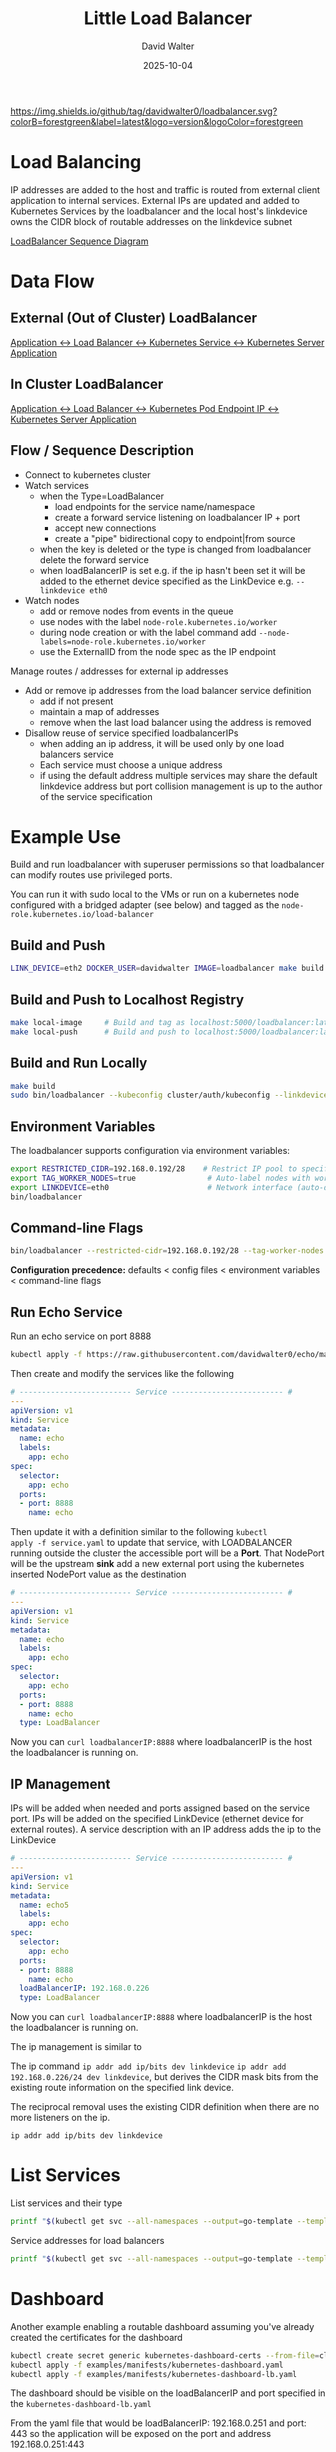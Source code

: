 #+TITLE: Little Load Balancer
#+AUTHOR: David Walter
#+DATE: 2025-10-04

[[https://img.shields.io/github/tag/davidwalter0/loadbalancer.svg?colorB=forestgreen&label=latest&logo=version&logoColor=forestgreen]]

* Load Balancing

IP addresses are added to the host and traffic is routed from external
client application to internal services. External IPs are updated and
added to Kubernetes Services by the loadbalancer and the local host's
linkdevice owns the CIDR block of routable addresses on the linkdevice
subnet

[[https://github.com/davidwalter0/loadbalancer/blob/master/images/load-balancer-sequence-diagram.png][LoadBalancer Sequence Diagram]]

* Data Flow

** External (Out of Cluster) LoadBalancer

[[https://github.com/davidwalter0/loadbalancer/blob/master/images/kubernetes-loadbalancer.png][Application <-> Load Balancer <-> Kubernetes Service <-> Kubernetes Server Application]]

** In Cluster LoadBalancer

[[https://github.com/davidwalter0/loadbalancer/blob/master/images/kubernetes-ep-loadbalancer.png][Application <-> Load Balancer <-> Kubernetes Pod Endpoint IP <-> Kubernetes Server Application]]

** Flow / Sequence Description

- Connect to kubernetes cluster
- Watch services
  - when the Type=LoadBalancer
    - load endpoints for the service name/namespace
    - create a forward service listening on loadbalancer IP + port
    - accept new connections
    - create a "pipe" bidirectional copy to endpoint|from source
  - when the key is deleted or the type is changed from loadbalancer
    delete the forward service
  - when loadBalancerIP is set e.g. if the ip hasn't been set it will
    be added to the ethernet device specified as the LinkDevice
    e.g. =--linkdevice eth0=
- Watch nodes
  - add or remove nodes from events in the queue
  - use nodes with the label =node-role.kubernetes.io/worker=
  - during node creation or with the label command add
    =--node-labels=node-role.kubernetes.io/worker=
  - use the ExternalID from the node spec as the IP endpoint

Manage routes / addresses for external ip addresses

- Add or remove ip addresses from the load balancer service definition
  - add if not present
  - maintain a map of addresses
  - remove when the last load balancer using the address is removed

- Disallow reuse of service specified loadbalancerIPs
  - when adding an ip address, it will be used only by one load
    balancers service
  - Each service must choose a unique address
  - if using the default address multiple services may share the
    default linkdevice address but port collision management is up to
    the author of the service specification

* Example Use

Build and run loadbalancer with superuser permissions so that
loadbalancer can modify routes use privileged ports.

You can run it with sudo local to the VMs or run on a kubernetes node
configured with a bridged adapter (see below) and tagged as the
=node-role.kubernetes.io/load-balancer=

** Build and Push

#+begin_src bash :tangle no
LINK_DEVICE=eth2 DOCKER_USER=davidwalter IMAGE=loadbalancer make build image yaml push push-tag apply
#+end_src

** Build and Push to Localhost Registry

#+begin_src bash :tangle no
make local-image     # Build and tag as localhost:5000/loadbalancer:latest
make local-push      # Build and push to localhost:5000/loadbalancer:latest
#+end_src

** Build and Run Locally

#+begin_src bash :tangle no
make build
sudo bin/loadbalancer --kubeconfig cluster/auth/kubeconfig --linkdevice eth0
#+end_src

** Environment Variables

The loadbalancer supports configuration via environment variables:

#+begin_src bash :tangle no
export RESTRICTED_CIDR=192.168.0.192/28    # Restrict IP pool to specific CIDR
export TAG_WORKER_NODES=true                # Auto-label nodes with worker role
export LINKDEVICE=eth0                      # Network interface (auto-detected if not set)
bin/loadbalancer
#+end_src

** Command-line Flags

#+begin_src bash :tangle no
bin/loadbalancer --restricted-cidr=192.168.0.192/28 --tag-worker-nodes --linkdevice=eth0
#+end_src

*Configuration precedence:* defaults < config files < environment variables < command-line flags

** Run Echo Service

Run an echo service on port 8888

#+begin_src bash :tangle no
kubectl apply -f https://raw.githubusercontent.com/davidwalter0/echo/master/daemonset.yaml
#+end_src

Then create and modify the services like the following

#+begin_src yaml :tangle no
# ------------------------- Service ------------------------- #
---
apiVersion: v1
kind: Service
metadata:
  name: echo
  labels:
    app: echo
spec:
  selector:
    app: echo
  ports:
  - port: 8888
    name: echo
#+end_src

Then update it with a definition similar to the following =kubectl
apply -f service.yaml= to update that service, with LOADBALANCER running
outside the cluster the accessible port will be a *Port*. That
NodePort will be the upstream *sink* add a new external port using the
kubernetes inserted NodePort value as the destination

#+begin_src yaml :tangle no
# ------------------------- Service ------------------------- #
---
apiVersion: v1
kind: Service
metadata:
  name: echo
  labels:
    app: echo
spec:
  selector:
    app: echo
  ports:
  - port: 8888
    name: echo
  type: LoadBalancer
#+end_src

Now you can =curl loadbalancerIP:8888= where loadbalancerIP is the
host the loadbalancer is running on.

** IP Management

IPs will be added when needed and ports assigned based on the
service port. IPs will be added on the specified LinkDevice (ethernet
device for external routes). A service description with an IP address
adds the ip to the LinkDevice

#+begin_src yaml :tangle no
# ------------------------- Service ------------------------- #
---
apiVersion: v1
kind: Service
metadata:
  name: echo5
  labels:
    app: echo
spec:
  selector:
    app: echo
  ports:
  - port: 8888
    name: echo
  loadBalancerIP: 192.168.0.226
  type: LoadBalancer
#+end_src

Now you can =curl loadbalancerIP:8888= where loadbalancerIP is the
host the loadbalancer is running on.

The ip management is similar to

The ip command =ip addr add ip/bits dev linkdevice= =ip addr add
192.168.0.226/24 dev linkdevice=, but derives the CIDR mask bits from
the existing route information on the specified link device.

The reciprocal removal uses the existing CIDR definition when there
are no more listeners on the ip.

=ip addr add ip/bits dev linkdevice=

* List Services

List services and their type

#+begin_src bash :tangle no
printf "$(kubectl get svc --all-namespaces --output=go-template --template='{{range .items}}{{.metadata.namespace}}/{{.metadata.name}}:{{.spec.type}} LB:{{ .spec.loadBalancerIP }} ExternalIPs{{.spec.externalIPs}}\n{{end}}')"
#+end_src

Service addresses for load balancers

#+begin_src bash :tangle no
printf "$(kubectl get svc --all-namespaces --output=go-template --template='{{range .items}}{{if eq .spec.type "LoadBalancer"}}{{.metadata.namespace}}/{{.metadata.name}}:{{.spec.type}} LB:{{ .spec.loadBalancerIP }} ExternalIPs{{.spec.externalIPs}}\n{{end}}{{end}}')"
#+end_src

* Dashboard

Another example enabling a routable dashboard assuming you've already
created the certificates for the dashboard

#+begin_src bash :tangle no
kubectl create secret generic kubernetes-dashboard-certs --from-file=cluster/tls --namespace=kube-system
kubectl apply -f examples/manifests/kubernetes-dashboard.yaml
kubectl apply -f examples/manifests/kubernetes-dashboard-lb.yaml
#+end_src

The dashboard should be visible on the loadBalancerIP and port specified in the =kubernetes-dashboard-lb.yaml=

From the yaml file that would be loadBalancerIP: 192.168.0.251 and
port: 443 so the application will be exposed on the port and
address 192.168.0.251:443

#+begin_src yaml :tangle no
  ports:
  - port: 443
    targetPort: 8443
    name: kubernetes-dashboard
  loadBalancerIP: 192.168.0.251
  type: LoadBalancer
#+end_src

* Bugs

- Unique IP assignment fails
  - When 2 services attempt to use the same address log the second
    will fail with an error then ignore the service.

* TODO Features / Behaviour

Moved to complete and testing

- [X] Load active devices (use --linkdevice to specify the active device)
- [X] Load active primary ip address per device
  - must specify the device on the command line --linkdevice
- [X] set default ip address per device
- [X] Check for new load balancer request's ip match to a device
  default subnet and add if not found
- [X] Catch/recover from errors associated with missing IP, illegal
  IP/CIDR, address in use and report accordingly
  - check valid ip address ignore if invalid
- [X] Get endpoint node list by service
  - marry nodes to nodeports as service endpoints for out of cluster
- [X] Create endpoint watcher similar to service watch
  - out of cluster use node watcher
- [X] All namespaces through one load balancer
- [X] Update service ExternalIPs with the ip address of the load balancer
- [X] Add signal handler to cleanup ExternalIPs on shutown sigint, sigterm
- [X] Run in a managed Kubernetes managed deployment pod inside cluster
- [X] IP address endpoint assignment by collecting node names from
  kubernetes cluster
  - [X] Complete
- [X] Test InCluster endpoint activity
  - [ ] In progress

* Possible Future Work

- [ ] research netlink network route/device watcher for both insertion
  of physical hardware or default address change
- [ ] allow multiple ports per service to be forwarded

* Examples

loadbalancer/examples/manifests:

Ensure that the loadBalancerIP addresses that you use are in the
subnet of the device specified for your subnet and not reserved, or if
using a home router, outside the range the router will offer to
devices on the network

Many of the simple examples are based on the echo service

#+begin_src bash :tangle no
kubectl apply -f examples/manifests/echodaemonset.yaml
#+end_src

- kubernetes-dashboard-lb.yaml
- kubernetes-dashboard.yaml
- service-lb-new-addr.yaml
  - load balancer with a specified address loadBalancerIP=
- service-lb.yaml
  - load balancer without a specified address
- service.yaml

If you run these in a locally configured VM with a bridged interface
the dynamically allocated ip addresses are visible to the external
network while isolating network changes from the host machine in the
VM.

** Running in Cluster

- Running in a managed Kubernetes deployment pod inside the cluster
  - Manage ip addresses on linkdevice
  - Add address to and remove address from the linkdevice and use the
    address specified in the service's loadBalancerIP field as the
    service's externalIP
  - Example files: enable cluster role and configure deployment
    - kubectl -f examples/manifests/loadbalancerdeployment.yaml -f examples/manifests/loadbalancerclusterrole.yaml
    - loadbalancerdeployment.yaml
    - loadbalancerclusterrole.yaml
  - Run inside a manually configured bridge in virtualbox or a
    bridged interface with vagrant
    - =https://www.vagrantup.com/docs/networking/public_network.html=
    - in Vagrant you can select the interface to use as the bridge and
      add the bridge when provisioning the VM
      - config.vm.network :public_network, :public_network => "wlan0"
      - config.vm.network :public_network, :public_network => "eth0"
      - answer the prompt with the bridge interface number
  - Run in cluster with host network privilege inside a kubernetes
    managed pod and a bridge interface specified as --linkdevice
    - label the node =node-role.kubernetes.io/load-balancer="primary"=
    - run a deployment or a replication set with a replica count of one
      replicas: 1
    - use the bridge interface device to apply the changes
    - configure permissions if the cluster has enabled
    - loadbalancer configures ips on the bridged interface supplied on the
      commandline

* Configuring Manifests

Configuring manifests and nodes for scheduling affinity / anti affinity

(bootkube ... multi-mode filesystem configuration reference)

Modify calico.yaml and kube-proxy.yaml in cluster/manifests

#+begin_src yaml :tangle no
      tolerations:
        # Allow the pod to run on master nodes
        - key: node-role.kubernetes.io/master
          effect: NoSchedule
        # Allow the pod to run on loadbalancer nodes
        - key: node-role.kubernetes.io/loadbalancer
          effect: NoSchedule
#+end_src

Force scheduling load balancer only on
node-role.kubernetes.io/loadbalancer labeled node and allow scheduling
with toleration

#+begin_src yaml :tangle no
      tolerations:
        - key: node-role.kubernetes.io/loadbalancer
          operator: Exists
          effect: NoSchedule
      affinity:
        nodeAffinity:
          requiredDuringSchedulingIgnoredDuringExecution:
            nodeSelectorTerms:
            - matchExpressions:
              - key: node-role.kubernetes.io/loadbalancer
                operator: Exists
#+end_src

Taint the load balancer node to repel (give scheduling anti affinity to all but those pods with manifests)

Label the node for scheduling affinity, taint for general anti affinity

#+begin_src bash :tangle no
          --node-labels=node-role.kubernetes.io/loadbalancer=primary \
          --register-with-taints=node-role.kubernetes.io/loadbalancer=:NoSchedule \
#+end_src
